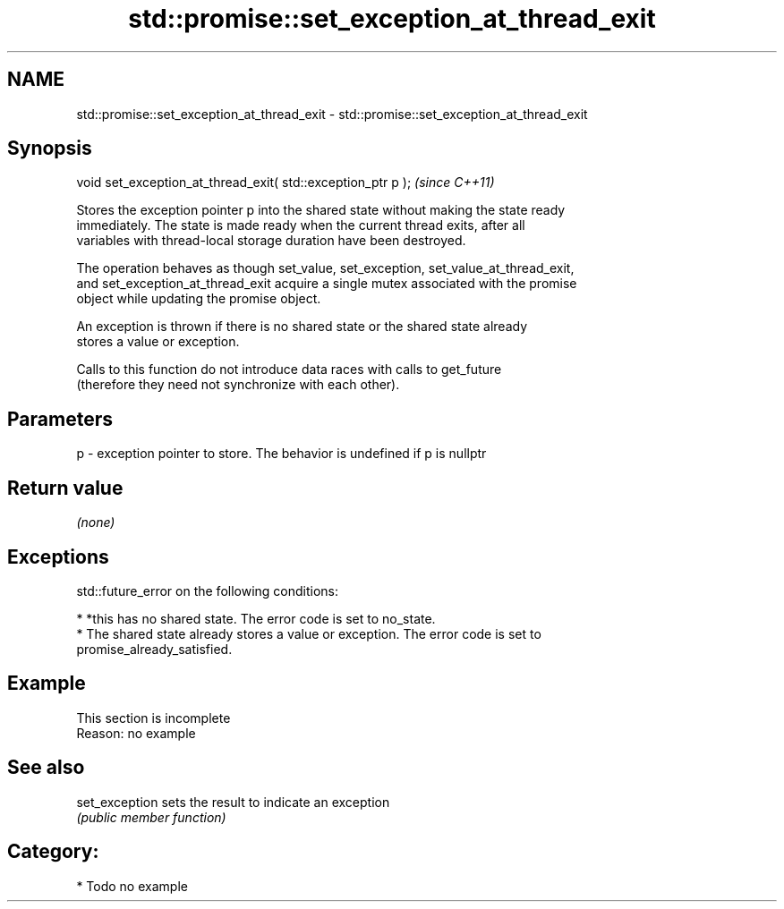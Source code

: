 .TH std::promise::set_exception_at_thread_exit 3 "2024.06.10" "http://cppreference.com" "C++ Standard Libary"
.SH NAME
std::promise::set_exception_at_thread_exit \- std::promise::set_exception_at_thread_exit

.SH Synopsis
   void set_exception_at_thread_exit( std::exception_ptr p );  \fI(since C++11)\fP

   Stores the exception pointer p into the shared state without making the state ready
   immediately. The state is made ready when the current thread exits, after all
   variables with thread-local storage duration have been destroyed.

   The operation behaves as though set_value, set_exception, set_value_at_thread_exit,
   and set_exception_at_thread_exit acquire a single mutex associated with the promise
   object while updating the promise object.

   An exception is thrown if there is no shared state or the shared state already
   stores a value or exception.

   Calls to this function do not introduce data races with calls to get_future
   (therefore they need not synchronize with each other).

.SH Parameters

   p - exception pointer to store. The behavior is undefined if p is nullptr

.SH Return value

   \fI(none)\fP

.SH Exceptions

   std::future_error on the following conditions:

     * *this has no shared state. The error code is set to no_state.
     * The shared state already stores a value or exception. The error code is set to
       promise_already_satisfied.

.SH Example

    This section is incomplete
    Reason: no example

.SH See also

   set_exception sets the result to indicate an exception
                 \fI(public member function)\fP 

.SH Category:
     * Todo no example
